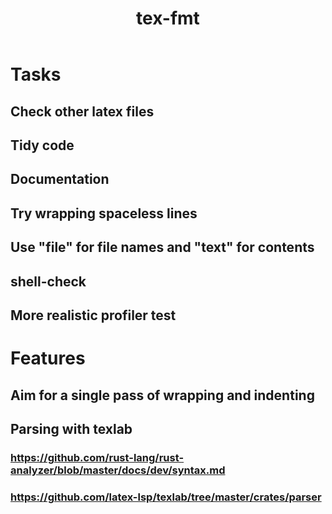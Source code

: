 #+title: tex-fmt
* Tasks
** Check other latex files
** Tidy code
** Documentation
** Try wrapping spaceless lines
** Use "file" for file names and "text" for contents
** shell-check
** More realistic profiler test
* Features
** Aim for a single pass of wrapping and indenting
** Parsing with texlab
*** https://github.com/rust-lang/rust-analyzer/blob/master/docs/dev/syntax.md
*** https://github.com/latex-lsp/texlab/tree/master/crates/parser

